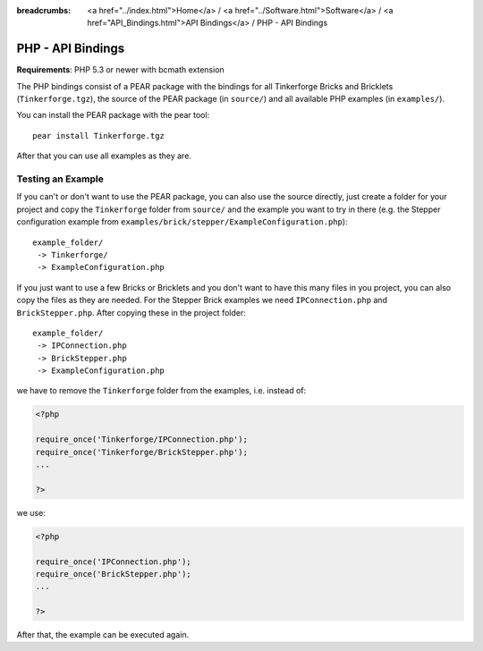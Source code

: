 
:breadcrumbs: <a href="../index.html">Home</a> / <a href="../Software.html">Software</a> / <a href="API_Bindings.html">API Bindings</a> / PHP - API Bindings

.. _api_bindings_php:

PHP - API Bindings
==================

**Requirements**: PHP 5.3 or newer with bcmath extension

The PHP bindings consist of a PEAR package with the bindings for all
Tinkerforge Bricks and Bricklets (``Tinkerforge.tgz``), the source of the
PEAR package (in ``source/``) and all available PHP examples (in ``examples/``).

You can install the PEAR package with the pear tool::

 pear install Tinkerforge.tgz

After that you can use all examples as they are.


Testing an Example
------------------

If you can't or don't want to use the PEAR package, you can also use the source
directly, just create a folder for your project and copy the ``Tinkerforge``
folder from ``source/`` and the example you want to try in there
(e.g. the Stepper configuration example from
``examples/brick/stepper/ExampleConfiguration.php``)::

 example_folder/
  -> Tinkerforge/
  -> ExampleConfiguration.php

If you just want to use a few Bricks or Bricklets and you don't want to
have this many files in you project, you can also copy the files as they are
needed. For the Stepper Brick examples we need ``IPConnection.php`` and
``BrickStepper.php``. After copying these in the project folder::

 example_folder/
  -> IPConnection.php
  -> BrickStepper.php
  -> ExampleConfiguration.php

we have to remove the ``Tinkerforge`` folder from the examples, i.e. instead of:

.. code-block:: php

    <?php

    require_once('Tinkerforge/IPConnection.php');
    require_once('Tinkerforge/BrickStepper.php');
    ...

    ?>

we use:

.. code-block:: php

    <?php

    require_once('IPConnection.php');
    require_once('BrickStepper.php');
    ...

    ?>

After that, the example can be executed again.
